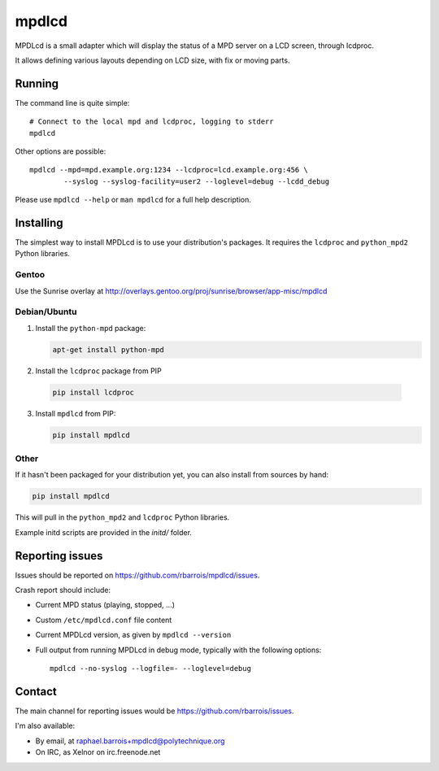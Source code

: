 mpdlcd
======

MPDLcd is a small adapter which will display the status of a MPD server on a LCD screen, through lcdproc.

It allows defining various layouts depending on LCD size, with fix or moving parts.


Running
-------

The command line is quite simple::

    # Connect to the local mpd and lcdproc, logging to stderr
    mpdlcd


Other options are possible::

    mpdlcd --mpd=mpd.example.org:1234 --lcdproc=lcd.example.org:456 \
            --syslog --syslog-facility=user2 --loglevel=debug --lcdd_debug

Please use ``mpdlcd --help`` or ``man mpdlcd`` for a full help description.


Installing
----------

The simplest way to install MPDLcd is to use your distribution's packages.
It requires the ``lcdproc`` and ``python_mpd2`` Python libraries.


Gentoo
""""""

Use the Sunrise overlay at http://overlays.gentoo.org/proj/sunrise/browser/app-misc/mpdlcd


Debian/Ubuntu
"""""""""""""

1. Install the ``python-mpd`` package:

   .. code-block:: sh

      apt-get install python-mpd

2. Install the ``lcdproc`` package from PIP

  .. code-block:: sh

      pip install lcdproc

3. Install ``mpdlcd`` from PIP:

   .. code-block:: sh

      pip install mpdlcd


Other
"""""

If it hasn't been packaged for your distribution yet, you can also install from sources by hand:

.. code-block::

  pip install mpdlcd

This will pull in the ``python_mpd2`` and ``lcdproc`` Python libraries.

Example initd scripts are provided in the *initd/* folder.


Reporting issues
----------------

Issues should be reported on https://github.com/rbarrois/mpdlcd/issues.

Crash report should include:

- Current MPD status (playing, stopped, ...)
- Custom ``/etc/mpdlcd.conf`` file content
- Current MPDLcd version, as given by ``mpdlcd --version``
- Full output from running MPDLcd in debug mode, typically with the following options::

    mpdlcd --no-syslog --logfile=- --loglevel=debug


Contact
-------

The main channel for reporting issues would be https://github.com/rbarrois/issues.

I'm also available:

- By email, at raphael.barrois+mpdlcd@polytechnique.org
- On IRC, as Xelnor on irc.freenode.net
